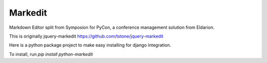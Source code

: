 Markedit
---------

Markdown Editor split from Symposion for PyCon,
a conference management solution from Eldarion.

This is originally jquery-markedit
https://github.com/tstone/jquery-markedit

Here is a python package project to make easy installing
for django integration.

To install, run `pip install python-markedit`
